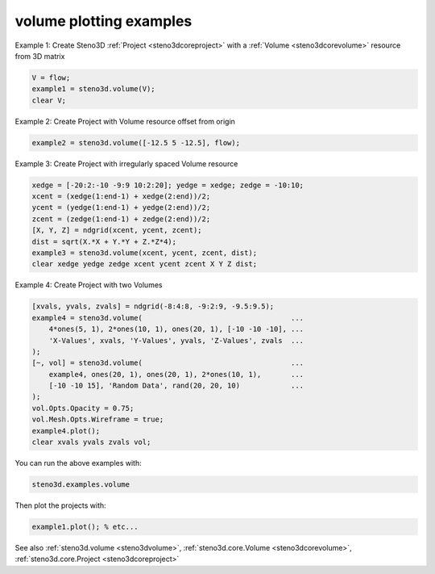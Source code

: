 .. _steno3dexamplesvolume:

volume plotting examples
========================



Example 1: Create Steno3D :ref:`Project <steno3dcoreproject>` with a :ref:`Volume <steno3dcorevolume>` resource from 3D matrix

.. code::

    V = flow;
    example1 = steno3d.volume(V);
    clear V;

Example 2: Create Project with Volume resource offset from origin

.. code::

    example2 = steno3d.volume([-12.5 5 -12.5], flow);

Example 3: Create Project with irregularly spaced Volume resource

.. code::

    xedge = [-20:2:-10 -9:9 10:2:20]; yedge = xedge; zedge = -10:10;
    xcent = (xedge(1:end-1) + xedge(2:end))/2;
    ycent = (yedge(1:end-1) + yedge(2:end))/2;
    zcent = (zedge(1:end-1) + zedge(2:end))/2;
    [X, Y, Z] = ndgrid(xcent, ycent, zcent);
    dist = sqrt(X.*X + Y.*Y + Z.*Z*4);
    example3 = steno3d.volume(xcent, ycent, zcent, dist);
    clear xedge yedge zedge xcent ycent zcent X Y Z dist;

Example 4: Create Project with two Volumes

.. code::

    [xvals, yvals, zvals] = ndgrid(-8:4:8, -9:2:9, -9.5:9.5);
    example4 = steno3d.volume(                                   ...
        4*ones(5, 1), 2*ones(10, 1), ones(20, 1), [-10 -10 -10], ...
        'X-Values', xvals, 'Y-Values', yvals, 'Z-Values', zvals  ...
    );
    [~, vol] = steno3d.volume(                                   ...
        example4, ones(20, 1), ones(20, 1), 2*ones(10, 1),       ...
        [-10 -10 15], 'Random Data', rand(20, 20, 10)            ...
    );
    vol.Opts.Opacity = 0.75;
    vol.Mesh.Opts.Wireframe = true;
    example4.plot();
    clear xvals yvals zvals vol;


You can run the above examples with:

.. code::

    steno3d.examples.volume

Then plot the projects with:

.. code::

    example1.plot(); % etc...



See also :ref:`steno3d.volume <steno3dvolume>`, :ref:`steno3d.core.Volume <steno3dcorevolume>`, :ref:`steno3d.core.Project <steno3dcoreproject>`

